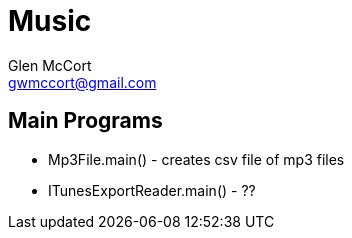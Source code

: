 = Music
Glen McCort <gwmccort@gmail.com>

== Main Programs
* Mp3File.main() - creates csv file of mp3 files
* ITunesExportReader.main() - ??